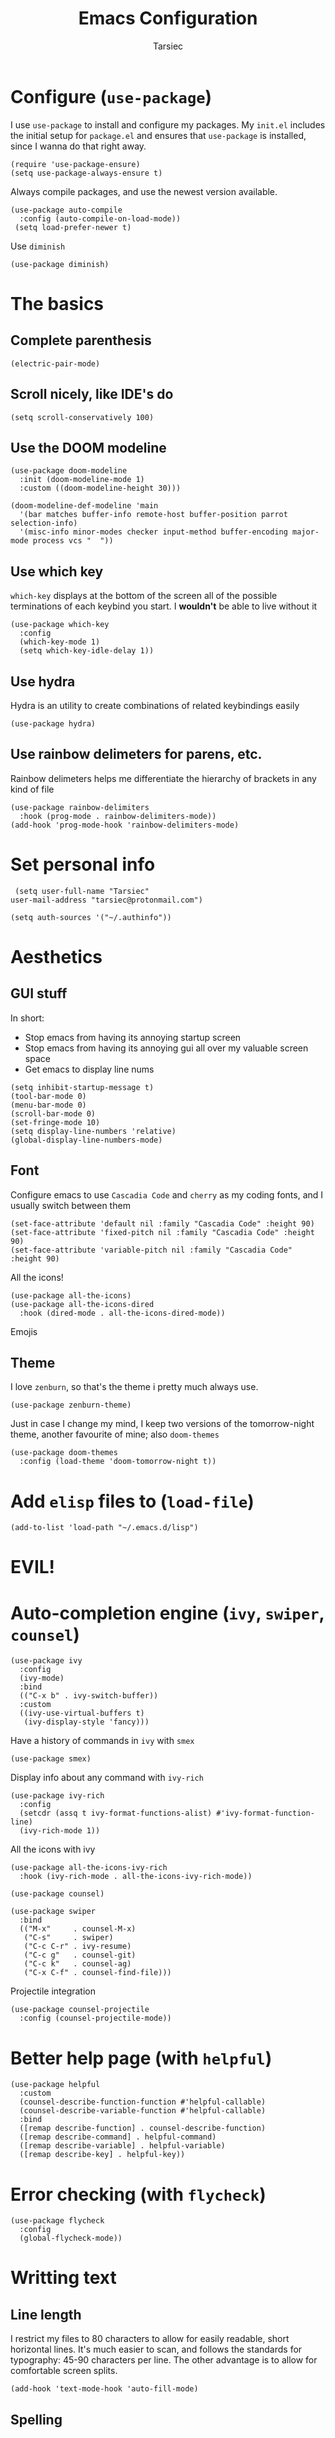 #+TITLE: Emacs Configuration
#+AUTHOR: Tarsiec
#+EMAIL: tarsiec@protonmail.com
#+STARTUP: overview hidestars indent

* Configure (=use-package=)
I use =use-package= to install and configure my packages. My =init.el= includes the
initial setup for =package.el= and ensures that =use-package= is installed, since I
wanna do that right away.
#+begin_src elisp
  (require 'use-package-ensure)
  (setq use-package-always-ensure t)
#+end_src

Always compile packages, and use the newest version available.
 #+begin_src elisp
  (use-package auto-compile
    :config (auto-compile-on-load-mode))
   (setq load-prefer-newer t)
#+end_src

Use =diminish=
#+begin_src elisp
  (use-package diminish)
#+end_src

* The basics
** Complete parenthesis
#+begin_src elisp
  (electric-pair-mode)
#+end_src

** Scroll nicely, like IDE's do
#+begin_src elisp
  (setq scroll-conservatively 100)
#+end_src

** Use the DOOM modeline
#+begin_src elisp
  (use-package doom-modeline
    :init (doom-modeline-mode 1)
    :custom ((doom-modeline-height 30)))

  (doom-modeline-def-modeline 'main
    '(bar matches buffer-info remote-host buffer-position parrot selection-info)
    '(misc-info minor-modes checker input-method buffer-encoding major-mode process vcs "  "))
#+end_src

** Use which key
=which-key= displays at the bottom of the screen all of the possible
terminations of each keybind you start. I *wouldn't* be able to live
without it
#+begin_src elisp
  (use-package which-key
    :config
    (which-key-mode 1)
    (setq which-key-idle-delay 1))
#+end_src

** Use hydra
Hydra is an utility to create combinations of related keybindings
easily
#+begin_src elisp
  (use-package hydra)
#+end_src

** Use rainbow delimeters for parens, etc.
Rainbow delimeters helps me differentiate the hierarchy of brackets in
any kind of file
#+begin_src elisp
  (use-package rainbow-delimiters
    :hook (prog-mode . rainbow-delimiters-mode))
  (add-hook 'prog-mode-hook 'rainbow-delimiters-mode)
#+end_src

* Set personal info
#+begin_src elisp
  (setq user-full-name "Tarsiec"
 user-mail-address "tarsiec@protonmail.com")
#+end_src

#+begin_src elisp
(setq auth-sources '("~/.authinfo"))
#+end_src

* Aesthetics
** GUI stuff
In short:
- Stop emacs from having its annoying startup screen
- Stop emacs from having its annoying gui all over my valuable screen space
- Get emacs to display line nums

#+begin_src elisp
  (setq inhibit-startup-message t)
  (tool-bar-mode 0)
  (menu-bar-mode 0)
  (scroll-bar-mode 0)
  (set-fringe-mode 10)
  (setq display-line-numbers 'relative)
  (global-display-line-numbers-mode)
 #+end_src
 
** Font
Configure emacs to use =Cascadia Code= and =cherry= as my coding
fonts, and I usually switch between them
#+begin_src elisp
  (set-face-attribute 'default nil :family "Cascadia Code" :height 90)
  (set-face-attribute 'fixed-pitch nil :family "Cascadia Code" :height 90)
  (set-face-attribute 'variable-pitch nil :family "Cascadia Code" :height 90)
#+end_src
All the icons!
#+begin_src elisp
  (use-package all-the-icons)
  (use-package all-the-icons-dired
    :hook (dired-mode . all-the-icons-dired-mode))
#+end_src
Emojis
# #+begin_src emacs-lisp :tangle yes
# (use-package emojify
#   :hook (after-init . global-emojify-mode))
# #+end_src

** Theme
I love =zenburn=, so that's the theme i pretty much always use.
#+begin_src elisp
  (use-package zenburn-theme)
#+end_src

Just in case I change my mind, I keep two versions of the
tomorrow-night theme, another favourite of mine; also =doom-themes=
#+begin_src elisp
  (use-package doom-themes
    :config (load-theme 'doom-tomorrow-night t))
#+end_src

* Add =elisp= files to (=load-file=)
#+begin_src elisp
  (add-to-list 'load-path "~/.emacs.d/lisp")
#+end_src

* EVIL!
# #+begin_src elisp
#   (use-package evil
#     :config
#     (evil-mode)
# #+end_src

# =key-chord=
# #+begin_src elisp
#   (use-package key-chord
#     :config
#     (setq key-chord-two-keys-delay 0.5)
#     (key-chord-define evil-insert-state-map "jk" 'evil-normal-state)
#     (key-chord-mode 1))
# #+end_src

* Auto-completion engine (=ivy=, =swiper=, =counsel=)
#+begin_src elisp
  (use-package ivy
    :config
    (ivy-mode)
    :bind
    (("C-x b" . ivy-switch-buffer))
    :custom
    ((ivy-use-virtual-buffers t)
     (ivy-display-style 'fancy)))
#+end_src

Have a history of commands in =ivy= with =smex=
#+begin_src elisp
  (use-package smex)
#+end_src

Display info about any command with =ivy-rich=
#+begin_src elisp
  (use-package ivy-rich
    :config
    (setcdr (assq t ivy-format-functions-alist) #'ivy-format-function-line)
    (ivy-rich-mode 1))
#+end_src

All the icons with ivy
#+begin_src elisp
  (use-package all-the-icons-ivy-rich
    :hook (ivy-rich-mode . all-the-icons-ivy-rich-mode))
#+end_src

#+begin_src elisp
  (use-package counsel)

  (use-package swiper
    :bind
    (("M-x"     . counsel-M-x)
     ("C-s"     . swiper)
     ("C-c C-r" . ivy-resume)
     ("C-c g"   . counsel-git)
     ("C-c k"   . counsel-ag)
     ("C-x C-f" . counsel-find-file)))
#+end_src

Projectile integration
#+begin_src elisp
  (use-package counsel-projectile
    :config (counsel-projectile-mode))
#+end_src

* Better help page (with =helpful=)
#+begin_src elisp
  (use-package helpful
    :custom
    (counsel-describe-function-function #'helpful-callable)
    (counsel-describe-variable-function #'helpful-callable)
    :bind
    ([remap describe-function] . counsel-describe-function)
    ([remap describe-command] . helpful-command)
    ([remap describe-variable] . helpful-variable)
    ([remap describe-key] . helpful-key))
#+end_src

* Error checking (with =flycheck=)
#+begin_src elisp
  (use-package flycheck
    :config
    (global-flycheck-mode))
#+end_src

* Writting text
** Line length
I restrict my files to 80 characters to allow for easily readable,
short horizontal lines. It's much easier to scan, and follows the
standards for typography: 45-90 characters per line. The other
advantage is to allow for comfortable screen splits.
#+begin_src elisp
  (add-hook 'text-mode-hook 'auto-fill-mode)
#+end_src

** Spelling
# #+begin_src elisp
#   (customize-set-variable 'ispell-program-name "aspell")
#   (customize-set-variable 'ispell-extra-args '("--sug-mode=ultra"))
#   (add-hook 'text-mode-hook 'flyspell-mode)
# #+end_src

* Frame switching
=ace-window= allows me to switch between frames quickly, so I consider it
a must have in my config. It is used with =M-o=

#+begin_src elisp
  (use-package ace-window
    :bind (("M-o" . ace-window)))
#+end_src

* LSP! (=eglot=)
=eglot= is a /kind of/ lightweight lsp frontend for emacs. I choose to use
it instead of the more commonly recommended =lsp-mode= because after
having used that one for some brief time, I found out that the UI was
waay too invasive, and I just didn't like the all-turned-on by default
mentality that it seemed to have
#+begin_src elisp
  ;; (use-package eglot
  ;;   :bind (("C-c r"  . eglot-rename)
  ;;          ("C-c f"  . eglot-format-buffer)
  ;;          ("C-c A"  . eglot-code-actions)
  ;;          ("C-c ai" . eglot-code-actions-inline)
  ;;          ("C-c D"  . eglot-find-declaration)
  ;;          ("C-c i"  . eglot-find-implementation)
  ;;          ("C-c t"  . eglot-find-typeDefinition)
  ;;          ("C-c af" . eglot-code-action-quickfix)
  ;;          ("C-c ai" . eglot-code-action-organize-imports)
  ;;          ("C-c ae" . eglot-code-action-extract)))
#+end_src

LSP mode is the most used LSP client for emacs
#+begin_src elisp
  (use-package lsp-mode
    :commands (lsp lsp-deferred)
    :init
    (setq lsp-keymap-prefix "C-c l"
	    lsp-dired-mode t)
    :config
    (lsp-enable-which-key-integration t))
#+end_src

LSP integration with =ivy=
#+begin_src elisp
  (use-package lsp-ivy)
#+end_src

* Company
#+begin_src elisp
  (use-package company
    :defer t
    :bind ("C-;" . company-complete-common)
    :config
    (setq company-idle-delay nil
	    company-minimum-prefix-length 2
	    company-show-numbers t
	    company-tooltip-limit 20
	    company-dabbrev-downcase nil
	    company-backends '((company-irony company-gtags)))
    (global-company-mode))
#+end_src

Add icons, w/company-box
#+begin_src elisp
  (use-package company-box
    ;; :hook (company-mode . company-box-mode)
    )
#+end_src

* Git (with =magit=)
=magit= is the best piece of software ever written for emacs.
#+begin_src elisp
  (use-package magit)
  (use-package forge
    :after magit)
#+end_src

=diff-hl= highlights the changes in the file from previous versions in
git. It's much better than the default behaviour
#+begin_src elisp
  (use-package diff-hl
    :config
    (add-hook 'magit-pre-refresh-hook 'diff-hl-magit-pre-refresh)
    (add-hook 'magit-post-refresh-hook 'diff-hl-magit-post-refresh)
    (add-hook 'prog-mode-hook 'turn-on-diff-hl-mode)
    (add-hook 'vc-dir-mode-hook 'turn-on-diff-hl-mode))
  (global-hl-line-mode)
#+end_src

* Project management (with =projectile=)
Projectile is a project management tool that works great with =git= and
=magit= (and a ton of other plugins)
#+begin_src elisp
  (use-package projectile
    :bind-keymap
    ("C-x M-p" . projectile-command-map)
    ("C-c p"  . projectile-command-map)
    :config
    (projectile-mode)
    :custom ((projectile-complation-system 'ivy))
    :init
    (when (file-directory-p "~/code/projects")
      (setq projectile-project-search-path '("~/code/projects")))
    (when (file-directory-p "~/code/repos")
      (setq projectile-project-search-path '("~/code/repos")))
    (setq projectile-switch-project-action #'projectile-dired))
#+end_src

* File tree with (=treemacs= or =neotree=)
Treemacs
#+begin_src elisp
  (use-package treemacs
    :defer t
    :config
    (progn
      (setq treemacs-collapse-dirs                 (if treemacs-python-executable 3 0)
            treemacs-deferred-git-apply-delay      0.5
            treemacs-directory-name-transformer    #'identity
            treemacs-display-in-side-window        t
            treemacs-eldoc-display                 t
            treemacs-file-event-delay              5000
            treemacs-file-extension-regex          treemacs-last-period-regex-value
            treemacs-file-follow-delay             0.2
            treemacs-file-name-transformer         #'identity
            treemacs-follow-after-init             t
            treemacs-expand-after-init             t
            treemacs-git-command-pipe              ""
            treemacs-goto-tag-strategy             'refetch-index
            treemacs-indentation                   2
            treemacs-indentation-string            " "
            treemacs-is-never-other-window         nil
            treemacs-max-git-entries               5000
            treemacs-missing-project-action        'ask
            treemacs-move-forward-on-expand        nil
            treemacs-no-png-images                 nil
            treemacs-no-delete-other-windows       t
            treemacs-project-follow-cleanup        nil
            treemacs-persist-file                  (expand-file-name ".cache/treemacs-persist" user-emacs-directory)
            treemacs-position                      'left
            treemacs-read-string-input             'from-child-frame
            treemacs-recenter-distance             0.1
            treemacs-recenter-after-file-follow    nil
            treemacs-recenter-after-tag-follow     nil
            treemacs-recenter-after-project-jump   'always
            treemacs-recenter-after-project-expand 'on-distance
            treemacs-litter-directories            '("/node_modules" "/.venv" "/.cask")
            treemacs-show-cursor                   nil
            treemacs-show-hidden-files             t
            treemacs-silent-filewatch              nil
            treemacs-silent-refresh                nil
            treemacs-sorting                       'alphabetic-asc
            treemacs-space-between-root-nodes      t
            treemacs-tag-follow-cleanup            t
            treemacs-tag-follow-delay              1.5
            treemacs-user-mode-line-format         nil
            treemacs-user-header-line-format       nil
            treemacs-width                         35
            treemacs-width-is-initially-locked     t
            treemacs-workspace-switch-cleanup      nil)

      (treemacs-follow-mode t)
      (treemacs-filewatch-mode t)
      (treemacs-fringe-indicator-mode t)
      (pcase (cons (not (null (executable-find "git")))
		     (not (null (treemacs-python-executable))))))
    :bind
    (:map global-map
	  ("M-0" . treemacs-select-window)
	  ("C-x t 1" . treemacs-delete-other-windows)
	  ("C-x t t" . treemacs)
	  ("C-x t B" . treemacs-bookmark)
	  ("C-x t C-t" . treemacs-find-file)
	  ("C-x t M-t" . treemacs-find-tag)))

  (use-package gruvbox-theme)
#+end_src

* Snippets (with =yasnippet=)
Yasnippet is *the* tool for snippets in emacs
#+begin_src elisp
  (use-package yasnippet
    :config (yas-global-mode 1))
  (use-package yasnippet-snippets)
#+end_src

* Org mode
I followed [[https://zzamboni.org/post/beautifying-org-mode-in-emacs/][this guide]] to make org mode look prettier, in which itself
reffers to [[https://irreal.org/blog/?p=9038][this other guide]] as a basis for its config, which also has
its origins in [[https://explog.in/notes/writingsetup.html][this other other guide]] for writing in org mode. Some of
these changes are done acording to those posts.
** Org appearance
*** Basic configuration
#+begin_src elisp
  (defun tarsiec/org-mode-setup ()
    (org-indent-mode)
    ;; (variable-pitch-mode 1)
    (visual-line-mode 1)
    (setq org-ellipsis ""))
    (add-hook 'org-mode-hook 'tarsiec/org-mode-setup)
#+end_src

*** Better bullets
With =org-bullets=
#+begin_src elisp
  (use-package org-bullets
    :hook (org-mode . org-bullets-mode))
#+end_src

** Exporting
*** To "=html="
#+begin_src elisp
  (use-package htmlize)
#+end_src

*** To Bootstrap
#+begin_src elisp
  (use-package ox-twbs)
#+end_src

*** To Beamer
#+begin_src elisp
  (require 'ox-beamer)
#+end_src

*** To Markdown
#+begin_src elisp
  (require 'ox-md)
#+end_src

*** To "=man="
#+begin_src elisp
  (require 'ox-man)
#+end_src

*** To reveal
#+begin_src elisp
  (use-package ox-reveal)
  (setq org-reveal-root "file:///home/tarsiec/.local/pkg/reveal.js")
#+end_src

** Source blocks
#+begin_src elisp
  (setq org-edit-src-content-indentation 2
        org-src-tab-acts-natively t
	    org-hide-leading-stars t
        org-src-preserve-indentation t)
#+end_src

** Agenda
*** Agenda files
Set up =org-mode= to use certain files as agendas and pull TODO's and
everythin else from them
#+begin_src elisp
  (setq org-agenda-files
	      '("~/docs/org/agenda.org"))
  (setq org-log-done 'time
	      org-agenda-start-with-log-mode t
	      org-log-into-drawer t)
  (setq org-todo-keywords
	  '((sequence "TODO(t)" "NEXT(n)"
		      "|" "DONE(d!)")
	    (sequence "LISTO(l!)" "PLAN(f)" "REVISA(r!)" "ESPERA(e@/!)" "BUG(b)"
		      "|" "COMPLETADO(c@/!)" "CANCELADO(x@/!)")))
#+end_src
*** Agenda modules
Add =habit=, =crypt= in =org-modules= through =customize-variables=
*** Agenda summaries
TODO entries automatically change to DONE when all children are done
#+begin_src elisp
  (defun org-summary-todo (n-done n-not-done)
    "Switch entry to DONE when all subentries are done, to TODO otherwise."
    (let (org-log-done org-log-states)   ; turn off logging
      (org-todo (if (= n-not-done 0) "DONE" "TODO"))))
  (add-hook 'org-after-todo-statistics-hook 'org-summary-todo)
#+end_src

*** Org tags
#+begin_src elisp
  (setq org-tag-alist
	'((:startgroup  . nil)
	  ("@instituto" .  ?i)
	  ("@casa"      .  ?c)	     
	  ("@portatil"  .  ?p)
	  (:endgroup    . nil)
	  ("estudios"   .  ?e)
	  ("personal"   .  ?m)
	  ("stembach"   .  ?s)
	  ("citas"      .  ?a)))
#+end_src

*** Keep the clock history
#+begin_src elisp
  (setq org-clock-persist 'history)
  (org-clock-persistence-insinuate)
#+end_src

*** Agenda custom commands
#+begin_src elisp
  (setq org-agenda-custom-commands
	  '(("d" "Dashboard"
	     ((agenda "" ((ord-deadline-warning-days 7)))
	      (todo "NEXT"
		    ((org-agenda-overrinding-header "Próximas tareas")))
	      (tags-todo "agenda/ACTIVE"
			 ((org-agenda-overriding-header "Proyectos activos")))))

	    ("n" "Próximas tareas"
	     ((todo "NEXT"
		    ((org-agenda-overriding-header "Próximas tareas")))))

	    ("I" "Tareas de instituto" tags'todo "+insti")

	    ;; De poco esfuerzo
	    ("e" tags-todo "+TODO=\"NEXT\"+Effort<15&+Effort>0"
	     ((org-agenda-overriding-header "Tareas de bajo esfuerzo")
	      (org-agenda-max-todos 20)
	      (org-agenda-files org-agenda-files)))

	    ("w")))
#+end_src

*** TODO Add =org-mode= rss feed

* Languages
** Python
# I use =eglot= with =python=
# #+begin_src elisp
#   (add-hook 'python-mode-hook 'eglot-ensure)
# #+end_src

** Go
# I use =eglot= with =go=
# #+begin_src elisp
#         (use-package go-mode)
#         (autoload 'go-mode "go-mode" nil t)
#         (add-to-list 'auto-mode-alist '("\\.go\\'" . go-mode))
#         (add-hook 'go-mode-hook 'eglot-ensure)
#       (add-hook 'go-mode-hook
#                 (lambda ()
#                   (setq-default indent-tabs-mode 1)
#                   (setq-default tab-width 4)))
# #+end_src

** C
I *don't* use =lsp-mode= with =C=
#+begin_src elisp
  (setq-default c-basic-offset 4
                c-default-style '((java-mode . "java")
                                  (awk-mode  . "awk")
                                  (other     . "linux")))
#+end_src

#+begin_src elisp
  (defun my-irony-mode-hook ()
    (define-key irony-mode-map [remap completion-at-point]
      'irony-completion-at-point-async)
    (define-key irony-mode-map [remap complete-symbol]
      'irony-completion-at-point-async))
#+end_src

#+begin_src elisp
  (use-package irony
    ;; :defer t
    :hook
    ((c-mode . irony-mode)
     (c++-mode-hook . irony-mode)
     (objc-mode-hook . irony-mode)
     (irony-mode . irony-cbd-autosetup-compile-options))
    :config
    (local-set-key (kbd "C-c C-c") 'compile)
    (local-set-key (kbd "C-c C-j") 'gdb)
    (add-hook 'irony-mode-hook 'my-irony-mode-hook)
    (add-hook 'irony-mode-hook 'irony-cdb-autosetup-compile-options))
#+end_src

Irony company
#+begin_src elisp
  (use-package company-irony :defer t)
#+end_src

#+begin_src elisp
  (use-package flycheck-irony
    :hook (irony-mode . flycheck-irony-setup))
#+end_src

** Haskell
# I use =eglot= with =C=
# #+begin_src elisp
#   (use-package haskell-mode)
#   (use-package dante
#     :hook (haskell-mode . dante-mode))
#   (add-hook 'haskell-mode-hook 'eglot-ensure)
#   ()
# #+end_src

** JS/TS
#+begin_src elisp
  (use-package typescript-mode
    :mode "\\.ts\\'"
    :hook (typescript-mode . lsp-deferred)
    :config
    (setq typescript-indent-level 4))
#+end_src
